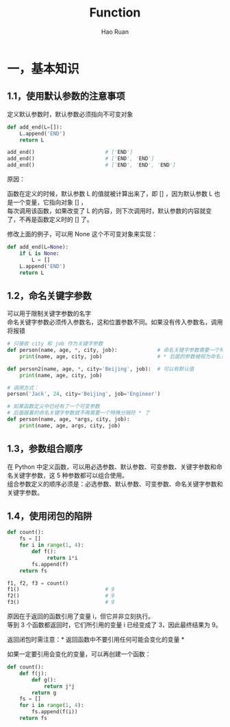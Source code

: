 #+TITLE:     Function
#+AUTHOR:    Hao Ruan
#+EMAIL:     ruanhao1116@gmail.com
#+LANGUAGE:  en
#+LINK_HOME: http://www.github.com/ruanhao
#+HTML_HEAD: <link rel="stylesheet" type="text/css" href="../css/style.css" />
#+OPTIONS:   H:2 num:nil \n:nil @:t ::t |:t ^:{} _:{} *:t TeX:t LaTeX:t
#+STARTUP:   showall

* 一，基本知识

** 1.1，使用默认参数的注意事项

定义默认参数时，默认参数必须指向不可变对象

#+BEGIN_SRC python
  def add_end(L=[]):
      L.append('END')
      return L

  add_end()                       # ['END']
  add_end()                       # ['END', 'END']
  add_end()                       # ['END', 'END', 'END']
#+END_SRC

原因：

函数在定义的时候，默认参数 L 的值就被计算出来了，即 [] ，因为默认参数 L 也是一个变量，它指向对象 [] ，\\
每次调用该函数，如果改变了 L 的内容，则下次调用时，默认参数的内容就变了，不再是函数定义时的 [] 了。

修改上面的例子，可以用 None 这个不可变对象来实现：

#+BEGIN_SRC python
  def add_end(L=None):
      if L is None:
          L = []
      L.append('END')
      return L
#+END_SRC


** 1.2，命名关键字参数

可以用于限制关键字参数的名字\\
命名关键字参数必须传入参数名，这和位置参数不同。如果没有传入参数名，调用将报错

#+BEGIN_SRC python
  # 只接收 city 和 job 作为关键字参数
  def person(name, age, *, city, job):             # 命名关键字参数需要一个特殊分隔符 *
      print(name, age, city, job)                  # * 后面的参数被视为命名关键字参数

  def person2(name, age, *, city='Beijing', job):  # 可以有默认值
      print(name, age, city, job)

  # 调用方式：
  person('Jack', 24, city='Beijing', job='Engineer')
#+END_SRC

#+BEGIN_SRC python
  # 如果函数定义中已经有了一个可变参数
  # 后面跟着的命名关键字参数就不再需要一个特殊分隔符 * 了
  def person(name, age, *args, city, job):
      print(name, age, args, city, job)
#+END_SRC


** 1.3，参数组合顺序

在 Python 中定义函数，可以用必选参数、默认参数、可变参数、关键字参数和命名关键字参数，这 5 种参数都可以组合使用。\\
组合参数定义的顺序必须是：必选参数、默认参数、可变参数、命名关键字参数和关键字参数。

** 1.4，使用闭包的陷阱

#+BEGIN_SRC python
  def count():
      fs = []
      for i in range(1, 4):
          def f():
               return i*i
          fs.append(f)
      return fs

  f1, f2, f3 = count()
  f1()                            # 9
  f2()                            # 9
  f3()                            # 9
#+END_SRC

原因在于返回的函数引用了变量 i，但它并非立刻执行。\\
等到 3 个函数都返回时，它们所引用的变量 i 已经变成了 3，因此最终结果为 9。

返回闭包时需注意：* 返回函数中不要引用任何可能会变化的变量 *

如果一定要引用会变化的变量，可以再创建一个函数：

#+BEGIN_SRC python
  def count():
      def f(j):
          def g():
              return j*j
          return g
      fs = []
      for i in range(1, 4):
          fs.append(f(i))
      return fs
#+END_SRC
